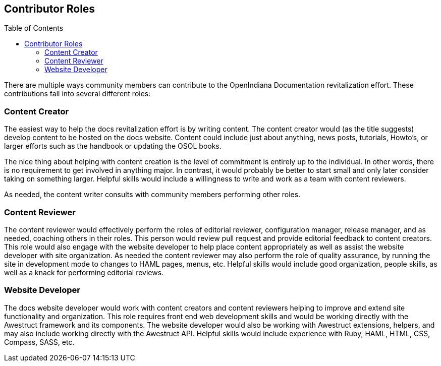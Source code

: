 // vim: set syntax=asciidoc:

// Start of document parameters

:toc: macro
:icons: font
:awestruct-layout: asciidoctor

// End of document parameters


== Contributor Roles


toc::[levels=2]


There are multiple ways community members can contribute to the OpenIndiana Documentation revitalization effort.
These contributions fall into several different roles:


=== Content Creator

The easiest way to help the docs revitalization effort is by writing content.
The content creator would (as the title suggests) develop content to be hosted on the docs website.
Content could include just about anything, news posts, tutorials, Howto's, or larger efforts such as the handbook or updating the OSOL books.

The nice thing about helping with content creation is the level of commitment is entirely up to the individual.
In other words, there is no requirement to get involved in anything major.
In contrast, it would probably be better to start small and only later consider taking on something larger.
Helpful skills would include a willingness to write and work as a team with content reviewers.

As needed, the content writer consults with community members performing other roles.

=== Content Reviewer

The content reviewer would effectively perform the roles of editorial reviewer, configuration manager, release manager, and as needed, coaching others in their roles.
This person would review pull request and provide editorial feedback to content creators.
This role would also engage with the website developer to help place content appropriately as well as assist the website developer with site organization.
As needed the content reviewer may also perform the role of quality assurance, by running the site in development mode to changes to HAML pages, menus, etc.
Helpful skills would include good organization, people skills, as well as a knack for performing editorial reviews.


=== Website Developer

The docs website developer would work with content creators and content reviewers helping to improve and extend site functionality and organization.
This role requires front end web development skills and would be working directly with the Awestruct framework and its components.
The website developer would also be working with Awestruct extensions, helpers, and  may also include working directly with the Awestruct API.
Helpful skills would include experience with Ruby, HAML, HTML, CSS, Compass, SASS, etc.



